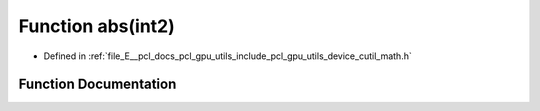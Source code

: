 .. _exhale_function_gpu_2utils_2include_2pcl_2gpu_2utils_2device_2cutil__math_8h_1ae4378072f9d836b0d4770a1514db2be3:

Function abs(int2)
==================

- Defined in :ref:`file_E__pcl_docs_pcl_gpu_utils_include_pcl_gpu_utils_device_cutil_math.h`


Function Documentation
----------------------


.. doxygenfunction:: abs(int2)
